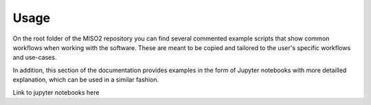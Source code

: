 Usage=====On the root folder of the MISO2 repository you can find several commented example scripts that show common workflows when working with the software. These are meant to be copied and tailored to the user's specific workflows and use-cases.In addition, this section of the documentation provides examples in the form of Jupyter notebooks with more detailled explanation, which can be used in a similar fashion... toctree::Link to jupyter notebooks here
